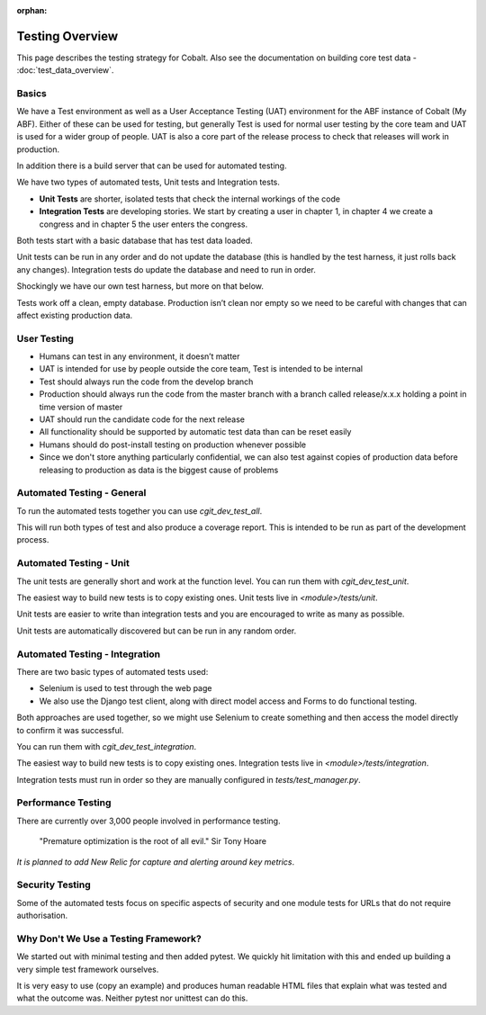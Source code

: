 :orphan:

.. image:: ../images/cobalt.jpg
 :width: 300
 :alt: Cobalt Chemical Symbol

.. image:: ../images/testing.jpg
 :width: 300
 :alt: Testing

Testing Overview
================

This page describes the testing strategy for Cobalt. Also see the documentation on building core test data -
:doc:`test_data_overview`.

Basics
------
We have a Test environment as well as a User Acceptance Testing (UAT) environment for the
ABF instance of Cobalt (My ABF). Either of these can be used for testing, but generally Test is used for
normal user testing by the core team and UAT is used for a wider group of people. UAT is also a core
part of the release process to check that releases will work in production.

In addition there
is a build server that can be used for automated testing.

We have two types of automated tests, Unit tests and Integration tests.

- **Unit Tests** are shorter, isolated tests that check the internal workings of the code
- **Integration Tests** are developing stories. We start by creating a user in chapter 1, in chapter 4 we create a congress and in chapter 5 the user enters the congress.

Both tests start with a basic database that has test data loaded.

Unit tests can be run in any order and do not update the database (this is handled by the test harness,
it just rolls back any changes).
Integration tests do update the database and need to run in order.

Shockingly we have our own test harness, but more on that below.

Tests work off a clean, empty database. Production
isn’t clean nor empty so we need to be careful with
changes that can affect existing production data.

User Testing
------------

* Humans can test in any environment, it doesn’t matter
* UAT is intended for use by people outside the core team, Test is intended to be internal
* Test should always run the code from the develop branch
* Production should always run the code from the master branch with a branch called release/x.x.x holding a point in time version of master
* UAT should run the candidate code for the next release
* All functionality should be supported by automatic test data than can be reset easily
* Humans should do post-install testing on production whenever possible
* Since we don't store anything particularly confidential, we can also test against copies of production data before releasing to production as data is the biggest cause of problems

Automated Testing - General
---------------------------

To run the automated tests together you can use `cgit_dev_test_all`.

This will run both types of test and also produce a coverage report. This is intended to be run
as part of the development process.

Automated Testing - Unit
---------------------------

The unit tests are generally short and work at the function level. You can run them with `cgit_dev_test_unit`.

The easiest way to build new tests is to copy existing ones. Unit tests live in `<module>/tests/unit`.

Unit tests are easier to write than integration tests and you are encouraged to write as many as possible.

Unit tests are automatically discovered but can be run in any random order.

Automated Testing - Integration
--------------------------------

There are two basic types of automated tests used:

* Selenium is used to test through the web page
* We also use the Django test client, along with direct model access and Forms to do functional testing.

Both approaches are used together, so we might use Selenium to create something and then access
the model directly to confirm it was successful.

You can run them with `cgit_dev_test_integration`.

The easiest way to build new tests is to copy existing ones. Integration tests live in `<module>/tests/integration`.

Integration tests must run in order so they are manually configured in `tests/test_manager.py`.

Performance Testing
-------------------

There are currently over 3,000 people involved in performance testing.

    "Premature optimization is the root of all evil." Sir Tony Hoare

*It is planned to add New Relic for capture and alerting around key metrics*.

Security Testing
----------------

Some of the automated tests focus on specific aspects of security and one module tests for URLs that do not
require authorisation.

Why Don't We Use a Testing Framework?
-------------------------------------

We started out with minimal testing and then added pytest. We quickly hit limitation with this and
ended up building a very simple test framework ourselves.

It is very easy to use (copy an example) and produces human readable HTML files that explain what
was tested and what the outcome was. Neither pytest nor unittest can do this.

